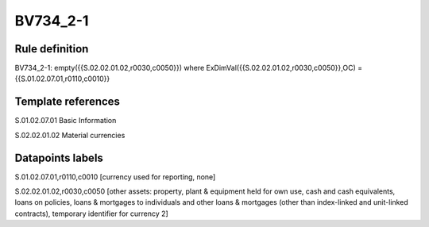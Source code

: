 =========
BV734_2-1
=========

Rule definition
---------------

BV734_2-1: empty({{S.02.02.01.02,r0030,c0050}}) where ExDimVal({{S.02.02.01.02,r0030,c0050}},OC) = {{S.01.02.07.01,r0110,c0010}}


Template references
-------------------

S.01.02.07.01 Basic Information

S.02.02.01.02 Material currencies


Datapoints labels
-----------------

S.01.02.07.01,r0110,c0010 [currency used for reporting, none]

S.02.02.01.02,r0030,c0050 [other assets: property, plant & equipment held for own use, cash and cash equivalents, loans on policies, loans & mortgages to individuals and other loans & mortgages (other than index-linked and unit-linked contracts), temporary identifier for currency 2]



